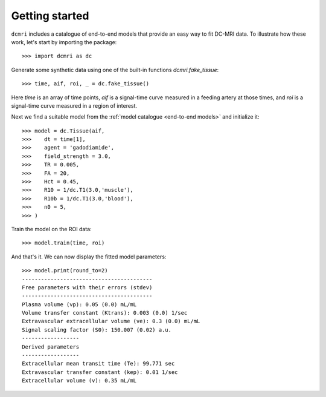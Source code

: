 ***************
Getting started
***************

``dcmri`` includes a catalogue of end-to-end models that provide an easy way to fit DC-MRI data. To illustrate how these work, let's start by importing the package::

    >>> import dcmri as dc
    
Generate some synthetic data using one of the built-in functions `dcmri.fake_tissue`::

    >>> time, aif, roi, _ = dc.fake_tissue()

Here *time* is an array of time points, *aif* is a signal-time curve measured in a feeding artery at those times, and *roi* is a signal-time curve measured in a region of interest. 

Next we find a suitable model from the :ref:`model catalogue <end-to-end models>` and initialize it::

    >>> model = dc.Tissue(aif,
    >>>    dt = time[1],
    >>>    agent = 'gadodiamide',
    >>>    field_strength = 3.0,
    >>>    TR = 0.005,
    >>>    FA = 20,
    >>>    Hct = 0.45, 
    >>>    R10 = 1/dc.T1(3.0,'muscle'),
    >>>    R10b = 1/dc.T1(3.0,'blood'),
    >>>    n0 = 5,
    >>> )

Train the model on the ROI data::
    
    >>> model.train(time, roi)

And that's it. We can now display the fitted model parameters::

    >>> model.print(round_to=2)
    -----------------------------------------
    Free parameters with their errors (stdev)
    -----------------------------------------
    Plasma volume (vp): 0.05 (0.0) mL/mL
    Volume transfer constant (Ktrans): 0.003 (0.0) 1/sec
    Extravascular extracellular volume (ve): 0.3 (0.0) mL/mL
    Signal scaling factor (S0): 150.007 (0.02) a.u.
    ------------------
    Derived parameters
    ------------------
    Extracellular mean transit time (Te): 99.771 sec
    Extravascular transfer constant (kep): 0.01 1/sec
    Extracellular volume (v): 0.35 mL/mL



